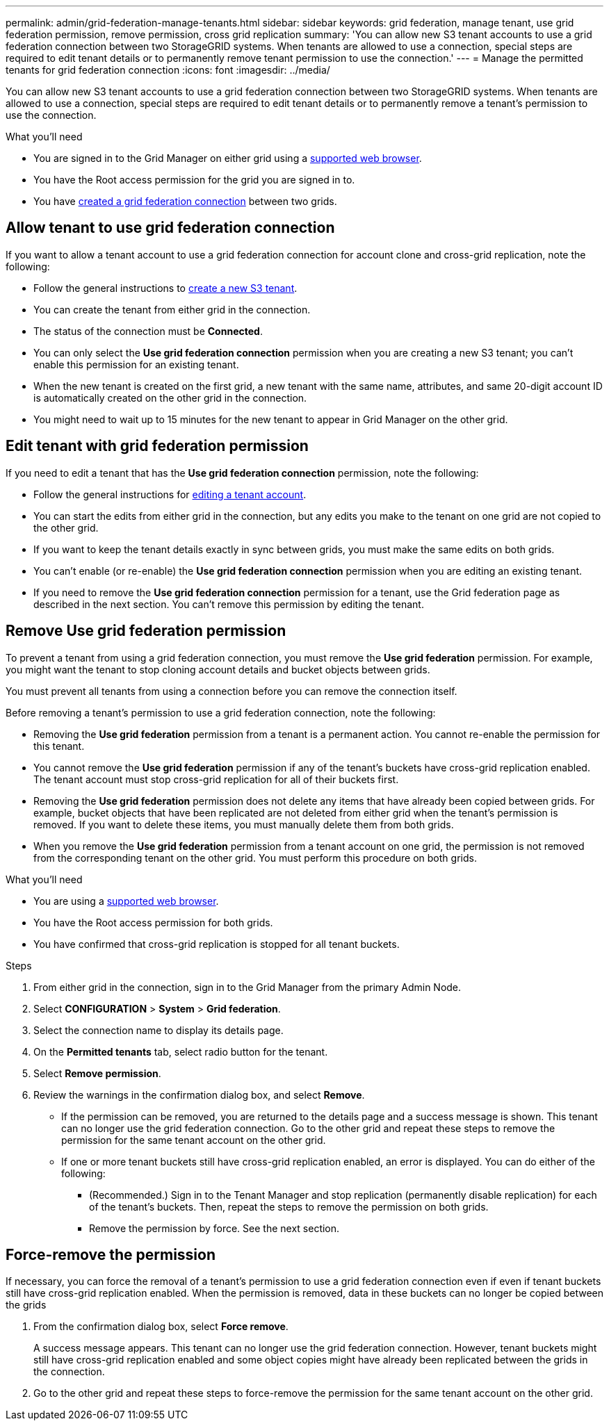 ---
permalink: admin/grid-federation-manage-tenants.html
sidebar: sidebar
keywords: grid federation, manage tenant, use grid federation permission, remove permission, cross grid replication
summary: 'You can allow new S3 tenant accounts to use a grid federation connection between two StorageGRID systems. When tenants are allowed to use a connection, special steps are required to edit tenant details or to permanently remove tenant permission to use the connection.'
---
= Manage the permitted tenants for grid federation connection
:icons: font
:imagesdir: ../media/

[.lead]
You can allow new S3 tenant accounts to use a grid federation connection between two StorageGRID systems. When tenants are allowed to use a connection, special steps are required to edit tenant details or to permanently remove a tenant's permission to use the connection.

.What you'll need

* You are signed in to the Grid Manager on either grid using a xref:../admin/web-browser-requirements.adoc[supported web browser].
* You have the Root access permission for the grid you are signed in to. 
* You have xref:grid-federation-create-connection.adoc[created a grid federation connection] between two grids.

== Allow tenant to use grid federation connection
If you want to allow a tenant account to use a grid federation connection for account clone and cross-grid replication, note the following:

* Follow the general instructions to xref:creating-tenant-account.adoc[create a new S3 tenant].

* You can create the tenant from either grid in the connection.

* The status of the connection must be *Connected*.

* You can only select the *Use grid federation connection* permission when you are creating a new S3 tenant; you can't enable this permission for an existing tenant.

* When the new tenant is created on the first grid, a new tenant with the same name, attributes, and same 20-digit account ID is automatically created on the other grid in the connection. 

* You might need to wait up to 15 minutes for the new tenant to appear in Grid Manager on the other grid.

== Edit tenant with grid federation permission

If you need to edit a tenant that has the *Use grid federation connection* permission, note the following:

* Follow the general instructions for xref:editing-tenant-accounts.adoc[editing a tenant account].

* You can start the edits from either grid in the connection, but any edits you make to the tenant on one grid are not copied to the other grid.

* If you want to keep the tenant details exactly in sync between grids, you must make the same edits on both grids.

* You can't enable (or re-enable) the *Use grid federation connection* permission when you are editing an existing tenant.

* If you need to remove the *Use grid federation connection* permission for a tenant, use the Grid federation page as described in the next section. You can't remove this permission by editing the tenant.

== Remove Use grid federation permission

To prevent a tenant from using a grid federation connection, you must remove the *Use grid federation* permission. For example, you might want the tenant to stop cloning account details and bucket objects between grids. 

You must prevent all tenants from using a connection before you can remove the connection itself.

Before removing a tenant's permission to use a grid federation connection, note the following:

* Removing the *Use grid federation* permission from a tenant is a permanent action. You cannot re-enable the permission for this tenant.

* You cannot remove the *Use grid federation* permission if any of the tenant's buckets have cross-grid replication enabled. The tenant account must stop cross-grid replication for all of their buckets first. 

* Removing the *Use grid federation* permission does not delete any items that have already been copied between grids. For example, bucket objects that have been replicated are not deleted from either grid when the tenant's permission is removed. If you want to delete these items, you must manually delete them from both grids.

* When you remove the *Use grid federation* permission from a tenant account on one grid, the permission is not removed from the corresponding tenant on the other grid. You must perform this procedure on both grids.

.What you'll need

* You are using a xref:../admin/web-browser-requirements.adoc[supported web browser].
* You have the Root access permission for both grids. 
* You have confirmed that cross-grid replication is stopped for all tenant buckets.

.Steps

. From either grid in the connection, sign in to the Grid Manager from the primary Admin Node.
. Select *CONFIGURATION* > *System* > *Grid federation*.
. Select the connection name to display its details page.
. On the *Permitted tenants* tab, select radio button for the tenant. 
. Select *Remove permission*.
. Review the warnings in the confirmation dialog box, and select *Remove*.

* If the permission can be removed, you are returned to the details page and a success message is shown. This tenant can no longer use the grid federation connection. Go to the other grid and repeat these steps to remove the permission for the same tenant account on the other grid.

* If one or more tenant buckets still have cross-grid replication enabled, an error is displayed. You can do either of the following:

** (Recommended.) Sign in to the Tenant Manager and stop replication (permanently disable replication) for each of the tenant's buckets. Then, repeat the steps to remove the permission on both grids.
** Remove the permission by force. See the next section.

== [[force_remove_permission]]Force-remove the permission

If necessary, you can force the removal of a tenant's permission to use a grid federation connection even if even if tenant buckets still have cross-grid replication enabled. When the permission is removed, data in these buckets can no longer be copied between the grids

. From the confirmation dialog box, select *Force remove*.
+
A success message appears. This tenant can no longer use the grid federation connection. However, tenant buckets might still have cross-grid replication enabled and some object copies might have already been replicated between the grids in the connection.

. Go to the other grid and repeat these steps to force-remove the permission for the same tenant account on the other grid.


